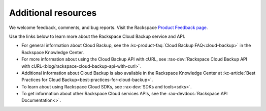 .. _additional-resources:

Additional resources
~~~~~~~~~~~~~~~~~~~~

We welcome feedback, comments, and bug reports. Visit the Rackspace `Product Feedback page`_.

Use the links below to learn more about the Rackspace Cloud Backup service and API.

- For general information about Cloud Backup, see the :kc-product-faq:`Cloud Backup FAQ<cloud-backup>` in the Rackspace Knowledge Center.

- For more information about using the Cloud Backup API with cURL, see :rax-dev:`Rackspace Cloud Backup API with cURL<blog/rackspace-cloud-backup-api-with-curl>`.

- Additional information about Cloud Backup is also available in the Rackspace Knowledge 
  Center at :kc-article:`Best Practices for Cloud Backup<best-practices-for-cloud-backup>`.

- To learn about using Rackspace Cloud SDKs, see :rax-dev:`SDKs and tools<sdks>`. 
    
- To get information about other Rackspace Cloud services APIs, see the
  :rax-devdocs:`Rackspace API Documentation<>`.


.. _Product Feedback page: https://feedback.rackspace.com/forums/298161-storage/category/107823-cloud-backup



